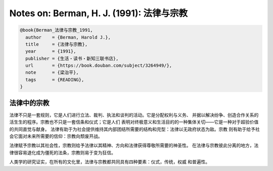 Notes on: Berman, H. J. (1991): 法律与宗教
==========================================

.. code-block:: bibtex

   @book{Berman_法律与宗教_1991,
     author    = {Berman, Harold J.},
     title     = {法律与宗教},
     year      = {1991},
     publisher = {生活・读书・新知三联书店},
     url       = {https://book.douban.com/subject/3264949/},
     note      = {梁治平},
     tags      = {READING},
   }

法律中的宗教
------------

法律不只是一套规则，它是人们进行立法、裁判、执法和谈判的活动。它是分配权利与义务、
并据以解决纷争、创造合作关系的活生生的程序。宗教也不只是一套信条和仪式；它是人们
表明对终极意义和生活目的的一种集体关切——它是一种对于超验价值的共同直觉与献身。
法律有助于为社会提供维持其内部团结所需要的结构和完型：法律以无政府状态为敌。宗教
则有助于给予社会它面对未来所需要的信仰：宗教向颓废开战。

法律赋予宗教以其社会性，宗教则给予法律以其精神、方向和法律获得尊敬所需要的神圣性。
在法律与宗教彼此分离的地方，法律很容易退化成为僵死的法条，宗教则易于变为狂信。

人类学的研究证实，在所有的文化里，法律与宗教都共同具有四种要素：仪式，传统，权威
和普遍性。
